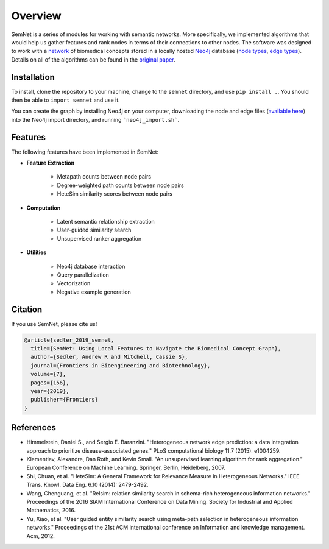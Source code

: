 Overview
========

SemNet is a series of modules for working with semantic networks. More specifically, we implemented algorithms that would help us gather features and rank nodes in terms of their connections to other nodes. The software was designed to work with a `network`_ of biomedical concepts stored in a locally hosted `Neo4j`_ database (`node types`_, `edge types`_).  Details on all of the algorithms can be found in the `original paper`_.

.. _network: https://skr3.nlm.nih.gov/SemMedDB/index.html
.. _Neo4j: https://neo4j.com/
.. _node types: https://www.nlm.nih.gov/research/umls/META3_current_semantic_types.html
.. _edge types: https://www.nlm.nih.gov/research/umls/META3_current_relations.html
.. _original paper: https://www.ncbi.nlm.nih.gov/pubmed/31334227

Installation
^^^^^^^^^^^^

To install, clone the repository to your machine, change to the ``semnet`` directory, and use ``pip install .``. You should then be able to ``import semnet`` and use it.

You can create the graph by installing Neo4j on your computer, downloading the node and edge files (`available here`_) into the Neo4j import directory, and running ```neo4j_import.sh```.

.. _available here: https://drive.google.com/drive/folders/1qXuX1MdnhqY0chG9_7KmtBkIoa1JROYd?usp=sharing

Features
^^^^^^^^

The following features have been implemented in SemNet:

* **Feature Extraction**

    * Metapath counts between node pairs
    * Degree-weighted path counts between node pairs
    * HeteSim similarity scores between node pairs

* **Computation**

    * Latent semantic relationship extraction
    * User-guided similarity search
    * Unsupervised ranker aggregation

* **Utilities**

    * Neo4j database interaction
    * Query parallelization
    * Vectorization
    * Negative example generation
    
Citation
^^^^^^^^
If you use SemNet, please cite us!


.. code-block:: latex

   @article{sedler_2019_semnet,
     title={SemNet: Using Local Features to Navigate the Biomedical Concept Graph},
     author={Sedler, Andrew R and Mitchell, Cassie S},
     journal={Frontiers in Bioengineering and Biotechnology},
     volume={7},
     pages={156},
     year={2019},
     publisher={Frontiers}
   }



References
^^^^^^^^^

* Himmelstein, Daniel S., and Sergio E. Baranzini. "Heterogeneous network edge prediction: a data integration approach to prioritize disease-associated genes." PLoS computational biology 11.7 (2015): e1004259.
* Klementiev, Alexandre, Dan Roth, and Kevin Small. "An unsupervised learning algorithm for rank aggregation." European Conference on Machine Learning. Springer, Berlin, Heidelberg, 2007.
* Shi, Chuan, et al. "HeteSim: A General Framework for Relevance Measure in Heterogeneous Networks." IEEE Trans. Knowl. Data Eng. 6.10 (2014): 2479-2492.
* Wang, Chenguang, et al. "Relsim: relation similarity search in schema-rich heterogeneous information networks." Proceedings of the 2016 SIAM International Conference on Data Mining. Society for Industrial and Applied Mathematics, 2016.
* Yu, Xiao, et al. "User guided entity similarity search using meta-path selection in heterogeneous information networks." Proceedings of the 21st ACM international conference on Information and knowledge management. Acm, 2012.

